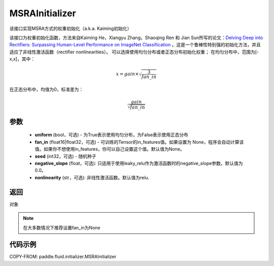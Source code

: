 .. _cn_api_fluid_initializer_MSRAInitializer:

MSRAInitializer
-------------------------------

.. py:class:: paddle.fluid.initializer.MSRAInitializer(uniform=True, fan_in=None, seed=0, negative_slope=0.0, nonlinearity='relu')




该接口实现MSRA方式的权重初始化（a.k.a. Kaiming初始化）

该接口为权重初始化函数，方法来自Kaiming He，Xiangyu Zhang，Shaoqing Ren 和 Jian Sun所写的论文：`Delving Deep into Rectifiers: Surpassing Human-Level Performance on ImageNet Classification <https://arxiv.org/abs/1502.01852>`_ 。这是一个鲁棒性特别强的初始化方法，并且适应了非线性激活函数（rectifier nonlinearities）。
可以选择使用均匀分布或者正态分布初始化权重；
在均匀分布中，范围为[-x,x]，其中：

.. math::

    x = gain \times \sqrt{\frac{3}{fan\_in}}

在正态分布中，均值为0，标准差为：

.. math::

    \frac{gain}{\sqrt{{fan\_in}}}

参数
::::::::::::

    - **uniform** (bool，可选) - 为True表示使用均匀分布，为False表示使用正态分布
    - **fan_in** (float16|float32，可选) - 可训练的Tensor的in_features值。如果设置为 None，程序会自动计算该值。如果你不想使用in_features，你可以自己设置这个值。默认值为None。
    - **seed** (int32，可选) - 随机种子
    - **negative_slope** (float，可选): 只适用于使用leaky_relu作为激活函数时的negative_slope参数。默认值为0.0。
    - **nonlinearity** (str，可选): 非线性激活函数。默认值为relu.

返回
::::::::::::
对象

.. note:: 

    在大多数情况下推荐设置fan_in为None

代码示例
::::::::::::

COPY-FROM: paddle.fluid.initializer.MSRAInitializer